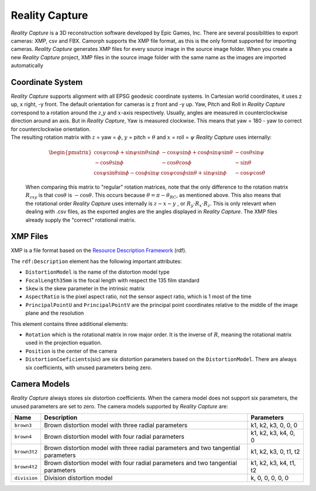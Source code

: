 Reality Capture
===============

*Reality Capture* is a 3D reconstruction software developed by Epic
Games, Inc. There are several possibilities to export cameras: XMP, csv
and FBX. Camorph supports the XMP file format, as this is the
only format supported for importing cameras. *Reality Capture* generates
XMP files for every source image in the source image folder. When you
create a new *Reality Capture* project, XMP files in the source image
folder with the same name as the images are imported automatically

Coordinate System
-----------------

| *Reality Capture* supports alignment with all EPSG geodesic coordinate
  systems. In Cartesian world coordinates, it uses z up,
  x right, -y front. The default orientation for cameras
  is z front and -y up. Yaw, Pitch and Roll in *Reality
  Capture* correspond to a rotation around the :math:`z`,\ :math:`y` and
  :math:`x`-axis respectively. Usually, angles are measured in
  counterclockwise direction around an axis. But in *Reality Capture*,
  Yaw is measured clockwise. This means that yaw = 180 - yaw to correct
  for counterclockwise orientation.
| The resulting rotation matrix with :math:`z` = yaw = :math:`\phi`,
  :math:`y` = pitch = :math:`\theta` and :math:`x` = roll = :math:`\psi`
  *Reality Capture* uses internally:

  .. math::

     \begin{pmatrix}
     \cos{\psi}\cos{\phi} + \sin{\psi}\sin{\theta}\sin{\phi} & -\cos{\psi}\sin{\phi} + \cos{\phi}\sin{\psi}\sin{\theta} & -\cos{\theta}\sin{\psi} \\
     -\cos{\theta}\sin{\phi} & -\cos{\theta}\cos{\phi} & -\sin{\theta} \\
     \cos{\psi}\sin{\theta}\sin{\phi} - \cos{\phi}\sin{\psi} & \cos{\psi}\cos{\phi}\sin{\theta} + \sin{\psi}\sin{\phi} & -\cos{\psi}\cos{\theta}
     \end{pmatrix}

  When comparing this matrix to "regular" rotation matrices, note that the only difference to the
  rotation matrix :math:`R_{zxy}` is that :math:`\cos{\theta}` is
  :math:`-\cos{\theta}`. This occurs because
  :math:`\theta = \pi - \theta_{RC}`, as mentioned above. This also
  means that the rotational order *Reality Capture* uses internally is
  :math:`z-x-y` , or :math:`R_y \cdot R_x \cdot R_z`. This is only
  relevant when dealing with .csv files, as the exported angles are the
  angles displayed in *Reality Capture*. The XMP files already supply
  the "correct" rotational matrix.

.. image:: RealityCapture_coordinatesystem_cam-1.png

XMP Files
---------
XMP is a file format based on the `Resource Description Framework <https://www.w3.org/RDF/>`_ (rdf).

The ``rdf:Description`` element has the following important
attributes:

-  ``DistortionModel`` is the name of the distortion model type

-  ``FocalLength35mm`` is the focal length with respect the 135 film
   standard

-  ``Skew`` is the skew parameter in the intrinsic matrix

-  ``AspectRatio`` is the pixel aspect ratio, not the sensor aspect
   ratio, which is 1 most of the time

-  ``PrincipalPointU`` and ``PrincipalPointV`` are the principal point
   coordinates relative to the middle of the image plane and the
   resolution

This element contains three additional elements:

-  ``Rotation`` which is the rotational matrix in row major order.
   It is the inverse of
   :math:`R`, meaning the rotational matrix used in the projection
   equation.

-  ``Position`` is the center of the camera

-  ``DistortionCoeficients``\ (sic) are six distortion parameters based
   on the ``DistortionModel``. There are always six coefficients, with
   unused parameters being zero.

Camera Models
-------------
*Reality Capture* always stores six distortion coefficients. When the
camera model does not support six parameters, the unused parameters are
set to zero. The camera models supported by *Reality Capture* are:

+--------------+--------------------------+------------------------+
| **Name**     | **Description**          | **Parameters**         |
+==============+==========================+========================+
| ``brown3``   | Brown distortion model   | k1, k2, k3, 0, 0, 0    |
|              | with three radial        |                        |
|              | parameters               |                        |
+--------------+--------------------------+------------------------+
| ``brown4``   | Brown distortion model   | k1, k2, k3, k4, 0, 0   |
|              | with four radial         |                        |
|              | parameters               |                        |
+--------------+--------------------------+------------------------+
| ``brown3t2`` | Brown distortion model   | k1, k2, k3, 0, t1, t2  |
|              | with three radial        |                        |
|              | parameters and two       |                        |
|              | tangential parameters    |                        |
+--------------+--------------------------+------------------------+
| ``brown4t2`` | Brown distortion model   | k1, k2, k3, k4, t1, t2 |
|              | with four radial         |                        |
|              | parameters and two       |                        |
|              | tangential parameters    |                        |
+--------------+--------------------------+------------------------+
| ``division`` | Division distortion      | k, 0, 0, 0, 0, 0       |
|              | model                    |                        |
+--------------+--------------------------+------------------------+